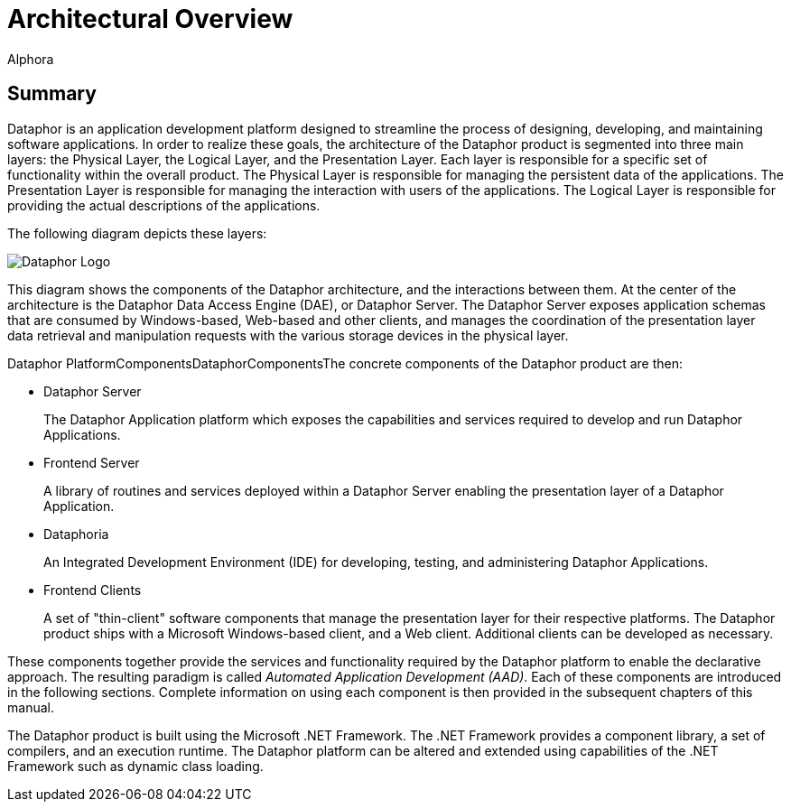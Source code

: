 = Architectural Overview
:author: Alphora
:doctype: book

:icons:
:data-uri:
:lang: en
:encoding: iso-8859-1

[[DUGP1ProductTour-ArchitecturalOverview]]
== Summary

Dataphor is an application development platform designed to streamline
the process of designing, developing, and maintaining software
applications. In order to realize these goals, the architecture of the
Dataphor product is segmented into three main layers: the Physical
Layer, the Logical Layer, and the Presentation Layer. Each layer is
responsible for a specific set of functionality within the overall
product. The Physical Layer is responsible for managing the persistent
data of the applications. The Presentation Layer is responsible for
managing the interaction with users of the applications. The Logical
Layer is responsible for providing the actual descriptions of the
applications.

The following diagram depicts these layers:

image::../Images/Dataphor%20Overall%20-%20Simplified.svg[Dataphor Logo]

This diagram shows the components of the Dataphor architecture, and the
interactions between them. At the center of the architecture is the
Dataphor Data Access Engine (DAE), or Dataphor Server. The Dataphor
Server exposes application schemas that are consumed by Windows-based,
Web-based and other clients, and manages the coordination of the
presentation layer data retrieval and manipulation requests with the
various storage devices in the physical layer.

Dataphor PlatformComponentsDataphorComponentsThe concrete components of
the Dataphor product are then:

* Dataphor Server
+
The Dataphor Application platform which exposes the capabilities and
services required to develop and run Dataphor Applications.
* Frontend Server
+
A library of routines and services deployed within a Dataphor Server
enabling the presentation layer of a Dataphor Application.
* Dataphoria
+
An Integrated Development Environment (IDE) for developing, testing, and
administering Dataphor Applications.
* Frontend Clients
+
A set of "thin-client" software components that manage the presentation
layer for their respective platforms. The Dataphor product ships with a
Microsoft Windows-based client, and a Web client. Additional clients can
be developed as necessary.

These components together provide the services and functionality
required by the Dataphor platform to enable the declarative approach.
The resulting paradigm is called __Automated Application Development (AAD)__. Each of these
components are introduced in the following sections. Complete
information on using each component is then provided in the subsequent
chapters of this manual.

The Dataphor product is built using the Microsoft .NET Framework. The
.NET Framework provides a component library, a set of compilers, and an
execution runtime. The Dataphor platform can be altered and extended
using capabilities of the .NET Framework such as dynamic class loading.
